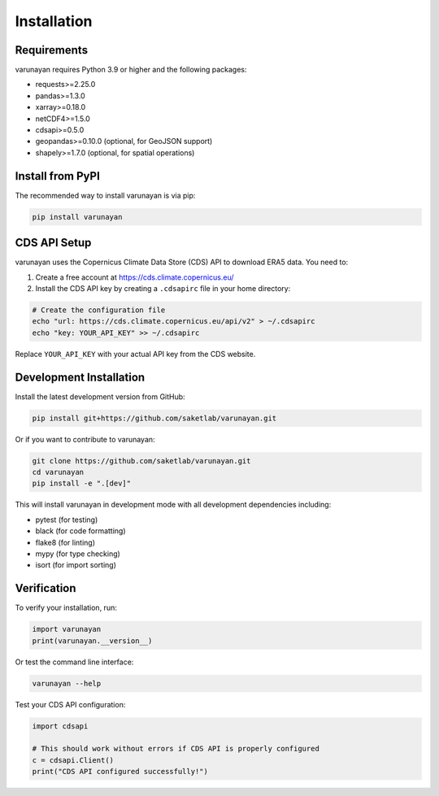 Installation
============

Requirements
------------

varunayan requires Python 3.9 or higher and the following packages:

- requests>=2.25.0
- pandas>=1.3.0
- xarray>=0.18.0
- netCDF4>=1.5.0
- cdsapi>=0.5.0
- geopandas>=0.10.0 (optional, for GeoJSON support)
- shapely>=1.7.0 (optional, for spatial operations)

Install from PyPI
-----------------

The recommended way to install varunayan is via pip:

.. code-block:: bash

   pip install varunayan

CDS API Setup
-------------

varunayan uses the Copernicus Climate Data Store (CDS) API to download ERA5 data. You need to:

1. Create a free account at https://cds.climate.copernicus.eu/
2. Install the CDS API key by creating a ``.cdsapirc`` file in your home directory:

.. code-block:: bash

   # Create the configuration file
   echo "url: https://cds.climate.copernicus.eu/api/v2" > ~/.cdsapirc
   echo "key: YOUR_API_KEY" >> ~/.cdsapirc

Replace ``YOUR_API_KEY`` with your actual API key from the CDS website.

Development Installation
------------------------

Install the latest development version from GitHub:

.. code-block:: bash

   pip install git+https://github.com/saketlab/varunayan.git

Or if you want to contribute to varunayan:

.. code-block:: bash

   git clone https://github.com/saketlab/varunayan.git
   cd varunayan
   pip install -e ".[dev]"

This will install varunayan in development mode with all development dependencies including:

- pytest (for testing)
- black (for code formatting)
- flake8 (for linting)
- mypy (for type checking)
- isort (for import sorting)

Verification
------------

To verify your installation, run:

.. code-block:: python

   import varunayan
   print(varunayan.__version__)

Or test the command line interface:

.. code-block:: bash

   varunayan --help

Test your CDS API configuration:

.. code-block:: python

   import cdsapi
   
   # This should work without errors if CDS API is properly configured
   c = cdsapi.Client()
   print("CDS API configured successfully!")